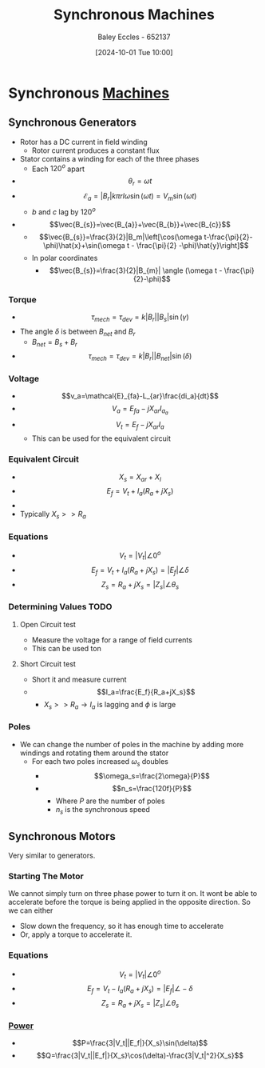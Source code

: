 :PROPERTIES:
:ID:       047e76cb-5cac-4ff7-ac3d-e03b424e6c7f
:END:
#+title: Synchronous Machines
#+date: [2024-10-01 Tue 10:00]
#+AUTHOR: Baley Eccles - 652137
#+STARTUP: latexpreview

* Synchronous [[id:0d2a7422-d603-4652-8ad2-e5ed27dc2519][Machines]]
** Synchronous Generators
 - Rotor has a DC current in field winding
   - Rotor current produces a constant flux
 - Stator contains a winding for each of the three phases
   - Each $120^o$ apart
 - \[\theta_r=\omega t\]
 - \[\mathcal{E}_a=|B_r|k\pi rl\omega\sin(\omega t)=V_m\sin(\omega t)\]
   - $b$ and $c$ lag by $120^o$
 - \[\vec{B_{s}}=\vec{B_{a}}+\vec{B_{b}}+\vec{B_{c}}\]
   - \[\vec{B_{s}}=\frac{3}{2}|B_m|\left[\cos(\omega t-\frac{\pi}{2}-\phi)\hat{x}+\sin(\omega t - \frac{\pi}{2} -\phi)\hat{y}\right]\]
   - In polar coordinates
     - \[\vec{B_{s}}=\frac{3}{2}|B_{m}| \angle (\omega t - \frac{\pi}{2}-\phi)\]
*** Torque
 - \[\tau_{mech}=\tau_{dev}=k|B_r||B_s|\sin(\gamma)\]
 - The angle $\delta$ is between $B_{net}$ and $B_r$
   - $B_{net}=B_s+B_r$
 - \[\tau_{mech}=\tau_{dev}=k|B_r||B_{net}|\sin(\delta)\]
*** Voltage
 - \[v_a=\mathcal{E}_{fa}-L_{ar}\frac{di_a}{dt}\]
 - \[V_a=E_{fa}-jX_{ar}I_{a_{a}}\]
 - \[V_t=E_f-jX_{ar}I_a\]
   - This can be used for the equivalent circuit
*** Equivalent Circuit
 - \[X_s=X_{ar}+X_{l}\]
 - \[E_f=V_t+I_a(R_a+jX_s)\]
 - [[file:Screenshot 2024-10-01 at 10-41-08 files-63244095d0b0e.mp4.png]]
 - Typically $X_s>>R_a$
*** Equations
 - \[V_t=|V_t|\angle 0^o\]
 - \[E_f=V_t+I_a(R_a+jX_s)=|E_f|\angle \delta\]
 - \[Z_s=R_a+jX_s=|Z_s|\angle \theta_s\]

*** Determining Values :TODO:
**** Open Circuit test
 - Measure the voltage for a range of field currents
 - This can be used ton
**** Short Circuit test
 - Short it and measure current
 - \[I_a=\frac{E_f}{R_a+jX_s}\]
   - $X_s >> R_a \rightarrow I_a$ is lagging and $\phi$ is large
*** Poles
 - We can change the number of poles in the machine by adding more windings and rotating them around the stator
   - For each two poles increased $\omega_s$ doubles
     - \[\omega_s=\frac{2\omega}{P}\]
     - \[n_s=\frac{120f}{P}\]
       - Where $P$ are the number of poles
       - $n_s$ is the synchronous speed
** Synchronous Motors
Very similar to generators.
*** Starting The Motor
We cannot simply turn on three phase power to turn it on. It wont be able to accelerate before the torque is being applied in the opposite direction.
So we can either
 - Slow down the frequency, so it has enough time to accelerate
 - Or, apply a torque to accelerate it.
*** Equations
 - \[V_t=|V_t|\angle 0^o\]
 - \[E_f=V_t-I_a(R_a+jX_s)=|E_f|\angle -\delta\]
 - \[Z_s=R_a+jX_s=|Z_s|\angle \theta_s\]
*** [[id:a64c9330-c330-43ad-844e-70100e9e3d08][Power]]
 - \[P=\frac{3|V_t||E_f|}{X_s}\sin(\delta)\]
 - \[Q=\frac{3|V_t||E_f|}{X_s}\cos(\delta)-\frac{3|V_t|^2}{X_s}\]
